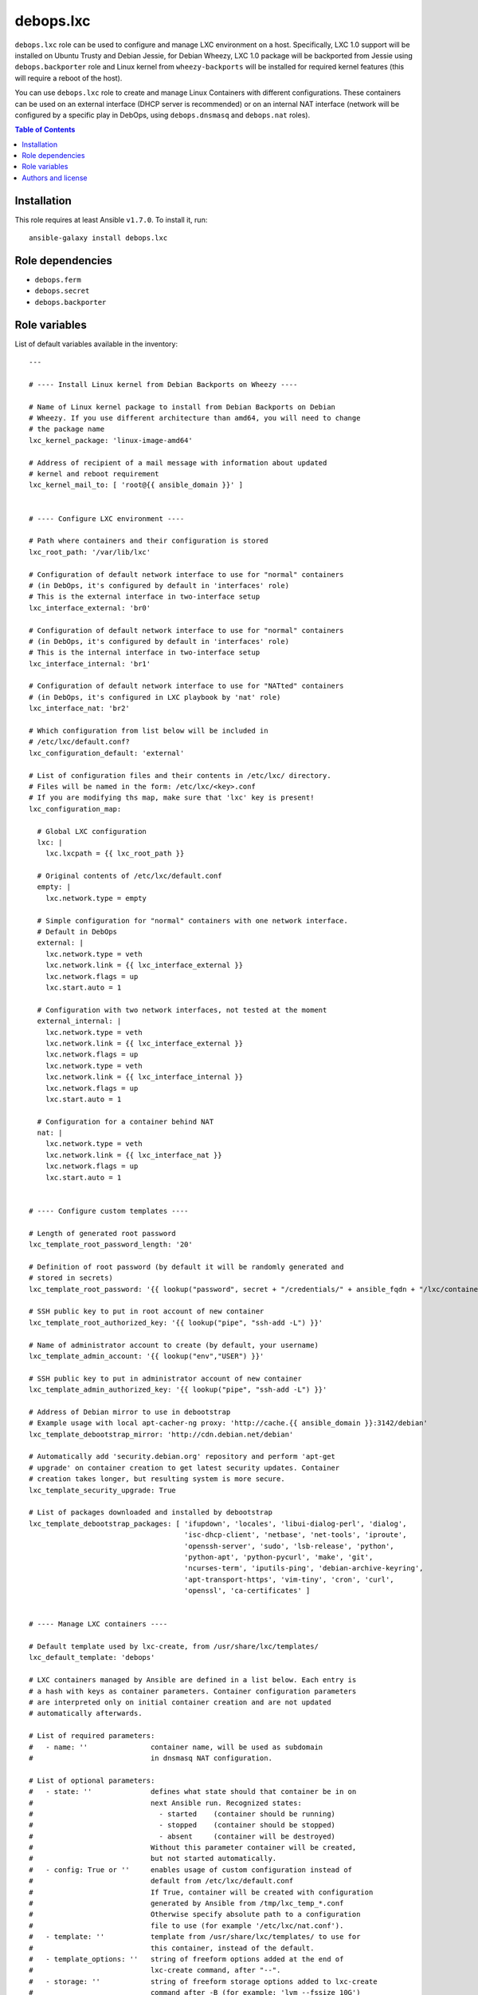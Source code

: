 debops.lxc
##########

|Travis CI| |test-suite| |Ansible Galaxy|

.. |Travis CI| image:: http://img.shields.io/travis/debops/ansible-lxc.svg?style=flat
   :target: http://travis-ci.org/debops/ansible-lxc

.. |test-suite| image:: http://img.shields.io/badge/test--suite-ansible--lxc-blue.svg?style=flat
   :target: https://github.com/debops/test-suite/tree/master/ansible-lxc/

.. |Ansible Galaxy| image:: http://img.shields.io/badge/galaxy-debops.lxc-660198.svg?style=flat
   :target: https://galaxy.ansible.com/list#/roles/1573



``debops.lxc`` role can be used to configure and manage LXC environment on
a host. Specifically, LXC 1.0 support will be installed on Ubuntu Trusty
and Debian Jessie, for Debian Wheezy, LXC 1.0 package will be backported
from Jessie using ``debops.backporter`` role and Linux kernel from
``wheezy-backports`` will be installed for required kernel features (this
will require a reboot of the host).

You can use ``debops.lxc`` role to create and manage Linux Containers with
different configurations. These containers can be used on an external
interface (DHCP server is recommended) or on an internal NAT interface
(network will be configured by a specific play in DebOps, using
``debops.dnsmasq`` and ``debops.nat`` roles).

.. contents:: Table of Contents
   :local:
   :depth: 2
   :backlinks: top

Installation
~~~~~~~~~~~~

This role requires at least Ansible ``v1.7.0``. To install it, run::

    ansible-galaxy install debops.lxc


Role dependencies
~~~~~~~~~~~~~~~~~

- ``debops.ferm``
- ``debops.secret``
- ``debops.backporter``


Role variables
~~~~~~~~~~~~~~

List of default variables available in the inventory::

    ---
    
    # ---- Install Linux kernel from Debian Backports on Wheezy ----
    
    # Name of Linux kernel package to install from Debian Backports on Debian
    # Wheezy. If you use different architecture than amd64, you will need to change
    # the package name
    lxc_kernel_package: 'linux-image-amd64'
    
    # Address of recipient of a mail message with information about updated
    # kernel and reboot requirement
    lxc_kernel_mail_to: [ 'root@{{ ansible_domain }}' ]
    
    
    # ---- Configure LXC environment ----
    
    # Path where containers and their configuration is stored
    lxc_root_path: '/var/lib/lxc'
    
    # Configuration of default network interface to use for "normal" containers
    # (in DebOps, it's configured by default in 'interfaces' role)
    # This is the external interface in two-interface setup
    lxc_interface_external: 'br0'
    
    # Configuration of default network interface to use for "normal" containers
    # (in DebOps, it's configured by default in 'interfaces' role)
    # This is the internal interface in two-interface setup
    lxc_interface_internal: 'br1'
    
    # Configuration of default network interface to use for "NATted" containers
    # (in DebOps, it's configured in LXC playbook by 'nat' role)
    lxc_interface_nat: 'br2'
    
    # Which configuration from list below will be included in
    # /etc/lxc/default.conf?
    lxc_configuration_default: 'external'
    
    # List of configuration files and their contents in /etc/lxc/ directory.
    # Files will be named in the form: /etc/lxc/<key>.conf
    # If you are modifying ths map, make sure that 'lxc' key is present!
    lxc_configuration_map:
    
      # Global LXC configuration
      lxc: |
        lxc.lxcpath = {{ lxc_root_path }}
    
      # Original contents of /etc/lxc/default.conf
      empty: |
        lxc.network.type = empty
    
      # Simple configuration for "normal" containers with one network interface.
      # Default in DebOps
      external: |
        lxc.network.type = veth
        lxc.network.link = {{ lxc_interface_external }}
        lxc.network.flags = up
        lxc.start.auto = 1
    
      # Configuration with two network interfaces, not tested at the moment
      external_internal: |
        lxc.network.type = veth
        lxc.network.link = {{ lxc_interface_external }}
        lxc.network.flags = up
        lxc.network.type = veth
        lxc.network.link = {{ lxc_interface_internal }}
        lxc.network.flags = up
        lxc.start.auto = 1
    
      # Configuration for a container behind NAT
      nat: |
        lxc.network.type = veth
        lxc.network.link = {{ lxc_interface_nat }}
        lxc.network.flags = up
        lxc.start.auto = 1
    
    
    # ---- Configure custom templates ----
    
    # Length of generated root password
    lxc_template_root_password_length: '20'
    
    # Definition of root password (by default it will be randomly generated and
    # stored in secrets)
    lxc_template_root_password: '{{ lookup("password", secret + "/credentials/" + ansible_fqdn + "/lxc/container/root/password chars=ascii,numbers,digits,hexdigits length=" + lxc_template_root_password_length) }}'
    
    # SSH public key to put in root account of new container
    lxc_template_root_authorized_key: '{{ lookup("pipe", "ssh-add -L") }}'
    
    # Name of administrator account to create (by default, your username)
    lxc_template_admin_account: '{{ lookup("env","USER") }}'
    
    # SSH public key to put in administrator account of new container
    lxc_template_admin_authorized_key: '{{ lookup("pipe", "ssh-add -L") }}'
    
    # Address of Debian mirror to use in debootstrap
    # Example usage with local apt-cacher-ng proxy: 'http://cache.{{ ansible_domain }}:3142/debian'
    lxc_template_debootstrap_mirror: 'http://cdn.debian.net/debian'
    
    # Automatically add 'security.debian.org' repository and perform 'apt-get
    # upgrade' on container creation to get latest security updates. Container
    # creation takes longer, but resulting system is more secure.
    lxc_template_security_upgrade: True
    
    # List of packages downloaded and installed by debootstrap
    lxc_template_debootstrap_packages: [ 'ifupdown', 'locales', 'libui-dialog-perl', 'dialog',
                                         'isc-dhcp-client', 'netbase', 'net-tools', 'iproute',
                                         'openssh-server', 'sudo', 'lsb-release', 'python',
                                         'python-apt', 'python-pycurl', 'make', 'git',
                                         'ncurses-term', 'iputils-ping', 'debian-archive-keyring',
                                         'apt-transport-https', 'vim-tiny', 'cron', 'curl',
                                         'openssl', 'ca-certificates' ]
    
    
    # ---- Manage LXC containers ----
    
    # Default template used by lxc-create, from /usr/share/lxc/templates/
    lxc_default_template: 'debops'
    
    # LXC containers managed by Ansible are defined in a list below. Each entry is
    # a hash with keys as container parameters. Container configuration parameters
    # are interpreted only on initial container creation and are not updated
    # automatically afterwards.
    
    # List of required parameters:
    #   - name: ''               container name, will be used as subdomain
    #                            in dnsmasq NAT configuration.
    
    # List of optional parameters:
    #   - state: ''              defines what state should that container be in on
    #                            next Ansible run. Recognized states:
    #                              - started    (container should be running)
    #                              - stopped    (container should be stopped)
    #                              - absent     (container will be destroyed)
    #                            Without this parameter container will be created,
    #                            but not started automatically.
    #   - config: True or ''     enables usage of custom configuration instead of
    #                            default from /etc/lxc/default.conf
    #                            If True, container will be created with configuration
    #                            generated by Ansible from /tmp/lxc_temp_*.conf
    #                            Otherwise specify absolute path to a configuration
    #                            file to use (for example '/etc/lxc/nat.conf').
    #   - template: ''           template from /usr/share/lxc/templates/ to use for
    #                            this container, instead of the default.
    #   - template_options: ''   string of freeform options added at the end of
    #                            lxc-create command, after "--".
    #   - storage: ''            string of freeform storage options added to lxc-create
    #                            command after -B (for example: 'lvm --fssize 10G')
    #                            See 'man lxc-create' for available options.
    #   - network: ''            if 'config' option is not set, 'network' value becomes
    #                            a "shortcut" to select specific config file from /etc/lxc/*
    #                            (for example, you can specify 'network: "nat"' and host
    #                            will be configured with config file from /etc/lxc/nat.conf).
    
    # List of parameters recognized with 'config: True' (generated configuration):
    #   - network: ''            currently you can specify 'external' or 'nat'
    #                            to connect default network interface of a container
    #                            to specified network interface of a host.
    #   - hwaddr: ''             if 'network' option is set, you can specify Ethernet
    #                            address of container network interface.
    #   - auto: True/False       by default containers are configured to start
    #                            automatically at boot; using this option you can
    #                            disable autostart of a container.
    #   - options: |             text block, will be added at the end of the configuration
    #                            file.
    
    # List of LXC containers managed by Ansible.
    lxc_containers: []
    
      # Simple container, not started by default, autostart on boot enabled
      #- name: 'example-container'
    
      # Simple container started automatically
      #- name: 'container'
      #  state: 'started'
    
      # Debian container, started automatically, network behind NAT
      #- name: 'natted-container'
      #  config: True
      #  network: 'nat'
      #  state: 'started'
      #  template: 'debian'




Authors and license
~~~~~~~~~~~~~~~~~~~

``debops.lxc`` role was written by:

- Maciej Delmanowski | `e-mail <mailto:drybjed@gmail.com>`__ | `Twitter <https://twitter.com/drybjed>`__ | `GitHub <https://github.com/drybjed>`__

License: `GPLv3 <https://tldrlegal.com/license/gnu-general-public-license-v3-%28gpl-3%29>`_

